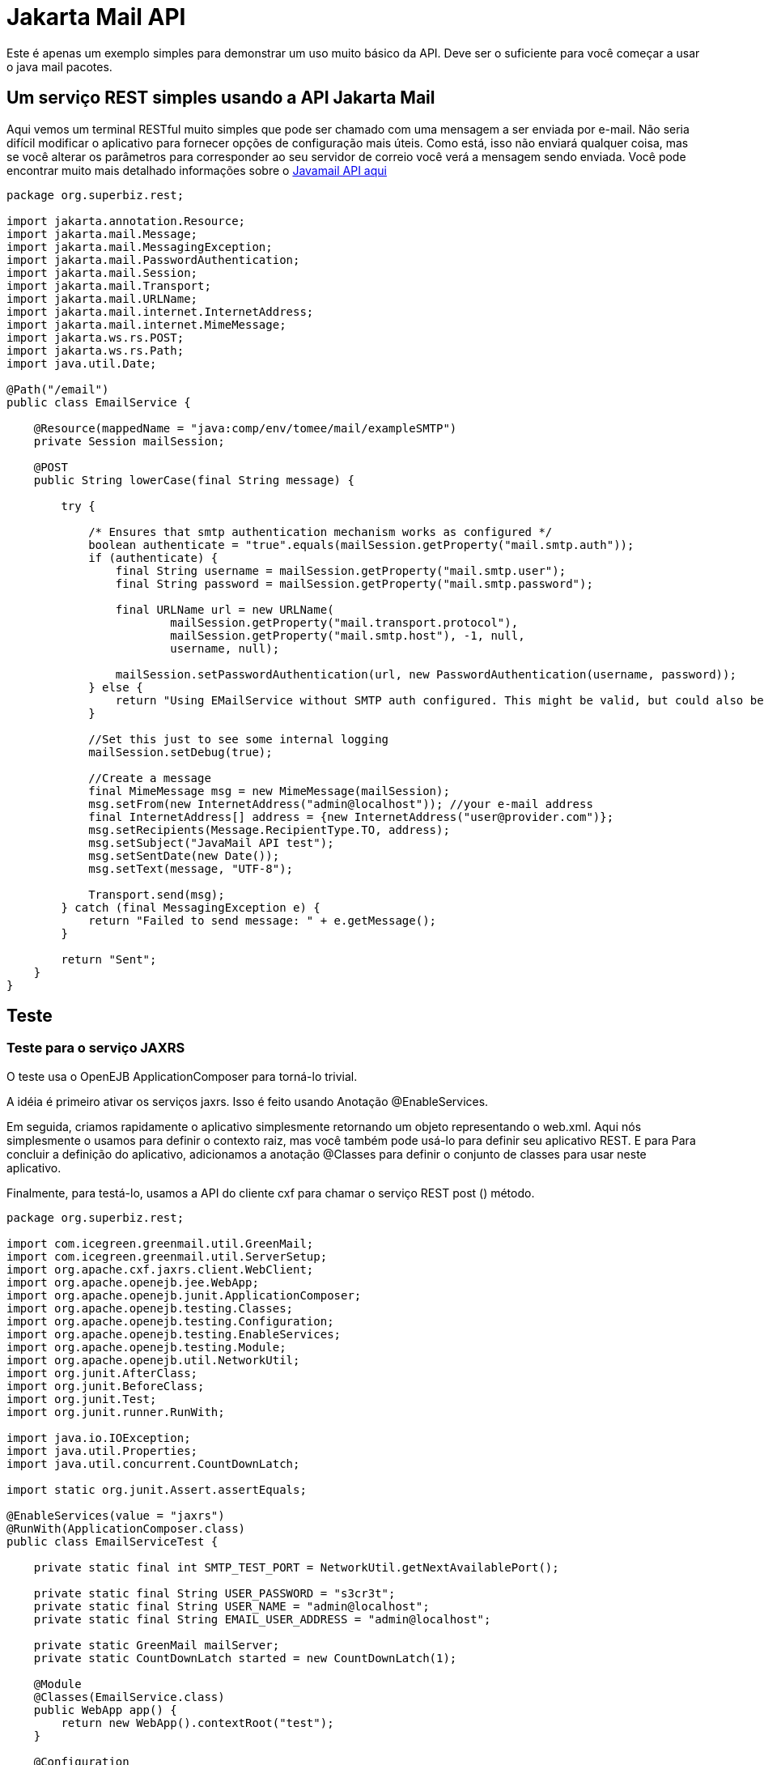 :index-group: Unrevised
:jbake-type: page
:jbake-status: published
= Jakarta Mail API

Este é apenas um exemplo simples para demonstrar um uso muito básico da
API. Deve ser o suficiente para você começar a usar o java mail
pacotes.

== Um serviço REST simples usando a API Jakarta Mail

Aqui vemos um terminal RESTful muito simples que pode ser chamado com uma
mensagem a ser enviada por e-mail. Não seria difícil modificar o aplicativo
para fornecer opções de configuração mais úteis. Como está, isso não enviará
qualquer coisa, mas se você alterar os parâmetros para corresponder ao seu servidor de correio
você verá a mensagem sendo enviada. Você pode encontrar muito mais detalhado
informações sobre o
https://java.net/projects/javamail/pages/Home#Samples[Javamail API aqui]

[source,java]
----
package org.superbiz.rest;

import jakarta.annotation.Resource;
import jakarta.mail.Message;
import jakarta.mail.MessagingException;
import jakarta.mail.PasswordAuthentication;
import jakarta.mail.Session;
import jakarta.mail.Transport;
import jakarta.mail.URLName;
import jakarta.mail.internet.InternetAddress;
import jakarta.mail.internet.MimeMessage;
import jakarta.ws.rs.POST;
import jakarta.ws.rs.Path;
import java.util.Date;

@Path("/email")
public class EmailService {

    @Resource(mappedName = "java:comp/env/tomee/mail/exampleSMTP")
    private Session mailSession;

    @POST
    public String lowerCase(final String message) {

        try {

            /* Ensures that smtp authentication mechanism works as configured */
            boolean authenticate = "true".equals(mailSession.getProperty("mail.smtp.auth"));
            if (authenticate) {
                final String username = mailSession.getProperty("mail.smtp.user");
                final String password = mailSession.getProperty("mail.smtp.password");

                final URLName url = new URLName(
                        mailSession.getProperty("mail.transport.protocol"),
                        mailSession.getProperty("mail.smtp.host"), -1, null,
                        username, null);

                mailSession.setPasswordAuthentication(url, new PasswordAuthentication(username, password));
            } else {
                return "Using EMailService without SMTP auth configured. This might be valid, but could also be dangerous!";
            }

            //Set this just to see some internal logging
            mailSession.setDebug(true);

            //Create a message
            final MimeMessage msg = new MimeMessage(mailSession);
            msg.setFrom(new InternetAddress("admin@localhost")); //your e-mail address
            final InternetAddress[] address = {new InternetAddress("user@provider.com")};
            msg.setRecipients(Message.RecipientType.TO, address);
            msg.setSubject("JavaMail API test");
            msg.setSentDate(new Date());
            msg.setText(message, "UTF-8");

            Transport.send(msg);
        } catch (final MessagingException e) {
            return "Failed to send message: " + e.getMessage();
        }

        return "Sent";
    }
}
----

== Teste

=== Teste para o serviço JAXRS

O teste usa o OpenEJB ApplicationComposer para torná-lo trivial.

A idéia é primeiro ativar os serviços jaxrs. Isso é feito usando
Anotação @EnableServices.

Em seguida, criamos rapidamente o aplicativo simplesmente retornando um objeto
representando o web.xml. Aqui nós simplesmente o usamos para definir o contexto
raiz, mas você também pode usá-lo para definir seu aplicativo REST. E para
Para concluir a definição do aplicativo, adicionamos a anotação @Classes para definir
o conjunto de classes para usar neste aplicativo.

Finalmente, para testá-lo, usamos a API do cliente cxf para chamar o serviço REST post ()
método.

[source,java]
----
package org.superbiz.rest;

import com.icegreen.greenmail.util.GreenMail;
import com.icegreen.greenmail.util.ServerSetup;
import org.apache.cxf.jaxrs.client.WebClient;
import org.apache.openejb.jee.WebApp;
import org.apache.openejb.junit.ApplicationComposer;
import org.apache.openejb.testing.Classes;
import org.apache.openejb.testing.Configuration;
import org.apache.openejb.testing.EnableServices;
import org.apache.openejb.testing.Module;
import org.apache.openejb.util.NetworkUtil;
import org.junit.AfterClass;
import org.junit.BeforeClass;
import org.junit.Test;
import org.junit.runner.RunWith;

import java.io.IOException;
import java.util.Properties;
import java.util.concurrent.CountDownLatch;

import static org.junit.Assert.assertEquals;

@EnableServices(value = "jaxrs")
@RunWith(ApplicationComposer.class)
public class EmailServiceTest {

    private static final int SMTP_TEST_PORT = NetworkUtil.getNextAvailablePort();

    private static final String USER_PASSWORD = "s3cr3t";
    private static final String USER_NAME = "admin@localhost";
    private static final String EMAIL_USER_ADDRESS = "admin@localhost";

    private static GreenMail mailServer;
    private static CountDownLatch started = new CountDownLatch(1);

    @Module
    @Classes(EmailService.class)
    public WebApp app() {
        return new WebApp().contextRoot("test");
    }

    @Configuration
    public Properties config() {
        //Note: We can also configure this via a resource.xml or via tomee.xml
        Properties properties = new Properties();
        properties.put("tomee/mail/mySMTP", "new://Resource?type=jakarta.mail.Session");
        properties.put("tomee/mail/mySMTP.mail.debug", "false");
        properties.put("tomee/mail/mySMTP.mail.transport.protocol", "smtp");
        properties.put("tomee/mail/mySMTP.mail.smtp.host", "localhost");
        properties.put("tomee/mail/mySMTP.mail.smtp.port", SMTP_TEST_PORT);
        properties.put("tomee/mail/mySMTP.mail.smtp.auth", "true");
        properties.put("tomee/mail/mySMTP.mail.smtp.user", USER_NAME);
        properties.put("tomee/mail/mySMTP.password", USER_PASSWORD);
        return properties;
    }

    @BeforeClass
    public static void setUp() throws InterruptedException {
        mailServer = new CustomGreenMailServer(new ServerSetup(SMTP_TEST_PORT, null, "smtp"));
        mailServer.start();

        //wait for the server startup...
        started.await();

        // create user on mail server
        mailServer.setUser(EMAIL_USER_ADDRESS, USER_NAME, USER_PASSWORD);
    }

    @AfterClass
    public static void tearDown() {
        if (mailServer != null) {
            mailServer.stop();
        }
    }

    @Test
    public void post() throws IOException {
        final String message = WebClient.create("http://localhost:4204").path("/test/email/").post("Hello TomEE", String.class);
        assertEquals("Sent", message);
    }

    public static class CustomGreenMailServer extends GreenMail {

        public CustomGreenMailServer(ServerSetup config) {
            super(new ServerSetup[]{config});
        }

        public synchronized void start() {
            super.start();
            started.countDown();
        }
    }
}
----

== Corrida

A execução do exemplo é bastante simples. No diretório "javamail-api" excute:

[source,java]
----
$ mvn clean install
----

O que deve criar uma saída como a seguir.

[source,java]
----
Running org.superbiz.rest.EmailServiceTest
Mai 06, 2022 8:22:00 VORM. org.apache.openejb.util.LogStreamAsync run
INFORMATION: Created new singletonService org.apache.openejb.cdi.ThreadSingletonServiceImpl@5db250b4
Mai 06, 2022 8:22:00 VORM. org.apache.openejb.util.LogStreamAsync run
INFORMATION: Succeeded in installing singleton service
Mai 06, 2022 8:22:00 VORM. org.apache.openejb.util.LogStreamAsync run
INFORMATION: Cannot find the configuration file [conf/openejb.xml].  Will attempt to create one for the beans deployed.
Mai 06, 2022 8:22:00 VORM. org.apache.openejb.util.LogStreamAsync run
INFORMATION: Configuring Service(id=Default Security Service, type=SecurityService, provider-id=Default Security Service)
Mai 06, 2022 8:22:00 VORM. org.apache.openejb.util.LogStreamAsync run
INFORMATION: Configuring Service(id=Default Transaction Manager, type=TransactionManager, provider-id=Default Transaction Manager)
Mai 06, 2022 8:22:00 VORM. org.apache.openejb.util.LogStreamAsync run
INFORMATION: Configuring Service(id=tomee/mail/mySMTP, type=Resource, provider-id=Default Mail Session)
Mai 06, 2022 8:22:00 VORM. org.apache.openejb.util.LogStreamAsync run
INFORMATION: Creating TransactionManager(id=Default Transaction Manager)
Mai 06, 2022 8:22:00 VORM. org.apache.openejb.util.LogStreamAsync run
INFORMATION: Creating SecurityService(id=Default Security Service)
Mai 06, 2022 8:22:00 VORM. org.apache.openejb.util.LogStreamAsync run
INFORMATION: Creating Resource(id=tomee/mail/mySMTP)
Mai 06, 2022 8:22:00 VORM. org.apache.openejb.util.LogStreamAsync run
INFORMATION: Initializing network services
Mai 06, 2022 8:22:01 VORM. org.apache.openejb.util.LogStreamAsync run
INFORMATION: Creating ServerService(id=cxf-rs)
Mai 06, 2022 8:22:01 VORM. org.apache.openejb.util.LogStreamAsync run
INFORMATION: Creating ServerService(id=httpejbd)
Mai 06, 2022 8:22:01 VORM. org.apache.openejb.util.LogStreamAsync run
INFORMATION: Created ServicePool 'httpejbd' with (10) core threads, limited to (200) threads with a queue of (9)
Mai 06, 2022 8:22:01 VORM. org.apache.openejb.util.LogStreamAsync run
INFORMATION: Initializing network services
Mai 06, 2022 8:22:01 VORM. org.apache.openejb.util.LogStreamAsync run
INFORMATION:   ** Bound Services **
Mai 06, 2022 8:22:01 VORM. org.apache.openejb.util.LogStreamAsync run
INFORMATION:   NAME                 IP              PORT
Mai 06, 2022 8:22:01 VORM. org.apache.openejb.util.LogStreamAsync run
INFORMATION:   httpejbd             127.0.0.1       4204
Mai 06, 2022 8:22:01 VORM. org.apache.openejb.util.LogStreamAsync run
INFORMATION: -------
Mai 06, 2022 8:22:01 VORM. org.apache.openejb.util.LogStreamAsync run
INFORMATION: Ready!
WARNING: An illegal reflective access operation has occurred
WARNING: Illegal reflective access by org.apache.openejb.server.httpd.util.HttpUtil (file:/home/zowallar/.m2/repository/org/apache/tomee/openejb-http/9.0.0-M9-SNAPSHOT/openejb-http-9.0.0-M9-SNAPSHOT.jar) to field java.lang.reflect.Field.modifiers
WARNING: Please consider reporting this to the maintainers of org.apache.openejb.server.httpd.util.HttpUtil
WARNING: Use --illegal-access=warn to enable warnings of further illegal reflective access operations
WARNING: All illegal access operations will be denied in a future release
Mai 06, 2022 8:22:01 VORM. org.apache.openejb.util.LogStreamAsync run
INFORMATION: Configuring enterprise application: /home/zowallar/Downloads/tomee/examples/javamail/EmailServiceTest
Mai 06, 2022 8:22:01 VORM. org.apache.openejb.util.LogStreamAsync run
INFORMATION: Configuring Service(id=Default Managed Container, type=Container, provider-id=Default Managed Container)
Mai 06, 2022 8:22:01 VORM. org.apache.openejb.util.LogStreamAsync run
INFORMATION: Auto-creating a container for bean org.superbiz.rest.EmailServiceTest: Container(type=MANAGED, id=Default Managed Container)
Mai 06, 2022 8:22:01 VORM. org.apache.openejb.util.LogStreamAsync run
INFORMATION: Creating Container(id=Default Managed Container)
Mai 06, 2022 8:22:01 VORM. org.apache.openejb.util.LogStreamAsync run
INFORMATION: Using directory /tmp for stateful session passivation
Mai 06, 2022 8:22:01 VORM. org.apache.openejb.util.LogStreamAsync run
INFORMATION: Enterprise application "/home/zowallar/Downloads/tomee/examples/javamail/EmailServiceTest" loaded.
Mai 06, 2022 8:22:01 VORM. org.apache.openejb.util.LogStreamAsync run
INFORMATION: Creating dedicated application classloader for EmailServiceTest
Mai 06, 2022 8:22:01 VORM. org.apache.openejb.util.LogStreamAsync run
INFORMATION: Assembling app: /home/zowallar/Downloads/tomee/examples/javamail/EmailServiceTest
Mai 06, 2022 8:22:01 VORM. org.apache.openejb.util.LogStreamAsync run
INFORMATION: Ignoring XML Configuration for validator org.apache.bval.jsr.ConfigurationImpl
Mai 06, 2022 8:22:01 VORM. org.apache.batchee.container.services.ServicesManager init
WARNUNG: You didn't specify org.apache.batchee.jmx.application and JMX is already registered, skipping
Mai 06, 2022 8:22:01 VORM. org.apache.openejb.util.LogStreamAsync run
INFORMATION: Application{path='http://127.0.0.1:4204/test/', class=org.apache.openejb.server.rest.InternalApplication, resources=1, providers=0, invalids=0}
Mai 06, 2022 8:22:01 VORM. org.apache.openejb.util.LogStreamAsync run
INFORMATION: Resource{clazz=org.superbiz.rest.EmailService, discovered=false, singleton=false}
Mai 06, 2022 8:22:01 VORM. org.apache.openejb.util.LogStreamAsync run
INFORMATION: Using readers:
Mai 06, 2022 8:22:01 VORM. org.apache.openejb.util.LogStreamAsync run
INFORMATION:      org.apache.cxf.jaxrs.provider.PrimitiveTextProvider@71ad3d8a
Mai 06, 2022 8:22:01 VORM. org.apache.openejb.util.LogStreamAsync run
INFORMATION:      org.apache.cxf.jaxrs.provider.FormEncodingProvider@5477a1ca
Mai 06, 2022 8:22:01 VORM. org.apache.openejb.util.LogStreamAsync run
INFORMATION:      org.apache.cxf.jaxrs.provider.MultipartProvider@3ae9d1e2
Mai 06, 2022 8:22:01 VORM. org.apache.openejb.util.LogStreamAsync run
INFORMATION:      org.apache.cxf.jaxrs.provider.SourceProvider@41522537
Mai 06, 2022 8:22:01 VORM. org.apache.openejb.util.LogStreamAsync run
INFORMATION:      org.apache.cxf.jaxrs.provider.JAXBElementTypedProvider@e9dc4d0
Mai 06, 2022 8:22:01 VORM. org.apache.openejb.util.LogStreamAsync run
INFORMATION:      org.apache.cxf.jaxrs.provider.JAXBElementProvider@670d4d38
Mai 06, 2022 8:22:01 VORM. org.apache.openejb.util.LogStreamAsync run
INFORMATION:      org.apache.openejb.server.cxf.rs.johnzon.TomEEJsonpProvider@47af099e
Mai 06, 2022 8:22:01 VORM. org.apache.openejb.util.LogStreamAsync run
INFORMATION:      org.apache.openejb.server.cxf.rs.johnzon.TomEEJsonbProvider@131ff6fa
Mai 06, 2022 8:22:01 VORM. org.apache.openejb.util.LogStreamAsync run
INFORMATION:      org.apache.cxf.jaxrs.provider.StringTextProvider@700f518a
Mai 06, 2022 8:22:01 VORM. org.apache.openejb.util.LogStreamAsync run
INFORMATION:      org.apache.cxf.jaxrs.provider.BinaryDataProvider@b835727
Mai 06, 2022 8:22:01 VORM. org.apache.openejb.util.LogStreamAsync run
INFORMATION:      org.apache.cxf.jaxrs.provider.DataSourceProvider@13da7ab0
Mai 06, 2022 8:22:01 VORM. org.apache.openejb.util.LogStreamAsync run
INFORMATION: Using writers:
Mai 06, 2022 8:22:01 VORM. org.apache.openejb.util.LogStreamAsync run
INFORMATION:      org.apache.cxf.jaxrs.provider.JAXBElementTypedProvider@e9dc4d0
Mai 06, 2022 8:22:01 VORM. org.apache.openejb.util.LogStreamAsync run
INFORMATION:      org.apache.openejb.server.cxf.rs.johnzon.TomEEJsonpProvider@47af099e
Mai 06, 2022 8:22:01 VORM. org.apache.openejb.util.LogStreamAsync run
INFORMATION:      org.apache.johnzon.jaxrs.WadlDocumentMessageBodyWriter@2c8662ac
Mai 06, 2022 8:22:01 VORM. org.apache.openejb.util.LogStreamAsync run
INFORMATION:      org.apache.cxf.jaxrs.nio.NioMessageBodyWriter@260ff5b7
Mai 06, 2022 8:22:01 VORM. org.apache.openejb.util.LogStreamAsync run
INFORMATION:      org.apache.cxf.jaxrs.provider.StringTextProvider@700f518a
Mai 06, 2022 8:22:01 VORM. org.apache.openejb.util.LogStreamAsync run
INFORMATION:      org.apache.cxf.jaxrs.provider.PrimitiveTextProvider@71ad3d8a
Mai 06, 2022 8:22:01 VORM. org.apache.openejb.util.LogStreamAsync run
INFORMATION:      org.apache.cxf.jaxrs.provider.FormEncodingProvider@5477a1ca
Mai 06, 2022 8:22:01 VORM. org.apache.openejb.util.LogStreamAsync run
INFORMATION:      org.apache.cxf.jaxrs.provider.MultipartProvider@3ae9d1e2
Mai 06, 2022 8:22:01 VORM. org.apache.openejb.util.LogStreamAsync run
INFORMATION:      org.apache.cxf.jaxrs.provider.JAXBElementProvider@670d4d38
Mai 06, 2022 8:22:01 VORM. org.apache.openejb.util.LogStreamAsync run
INFORMATION:      org.apache.cxf.jaxrs.provider.SourceProvider@41522537
Mai 06, 2022 8:22:01 VORM. org.apache.openejb.util.LogStreamAsync run
INFORMATION:      org.apache.openejb.server.cxf.rs.johnzon.TomEEJsonbProvider@131ff6fa
Mai 06, 2022 8:22:01 VORM. org.apache.openejb.util.LogStreamAsync run
INFORMATION:      org.apache.cxf.jaxrs.provider.BinaryDataProvider@b835727
Mai 06, 2022 8:22:01 VORM. org.apache.openejb.util.LogStreamAsync run
INFORMATION:      org.apache.cxf.jaxrs.provider.DataSourceProvider@13da7ab0
Mai 06, 2022 8:22:01 VORM. org.apache.openejb.util.LogStreamAsync run
INFORMATION: Using exception mappers:
Mai 06, 2022 8:22:01 VORM. org.apache.openejb.util.LogStreamAsync run
INFORMATION:      org.apache.cxf.jaxrs.impl.WebApplicationExceptionMapper@150ede8b
Mai 06, 2022 8:22:01 VORM. org.apache.openejb.util.LogStreamAsync run
INFORMATION:      org.apache.openejb.server.cxf.rs.EJBExceptionMapper@d8d9199
Mai 06, 2022 8:22:01 VORM. org.apache.openejb.util.LogStreamAsync run
INFORMATION:      org.apache.cxf.jaxrs.validation.ValidationExceptionMapper@161f6623
Mai 06, 2022 8:22:01 VORM. org.apache.openejb.util.LogStreamAsync run
INFORMATION:      org.apache.openejb.server.cxf.rs.CxfRsHttpListener$CxfResponseValidationExceptionMapper@3e15bb06
Mai 06, 2022 8:22:01 VORM. org.apache.openejb.util.LogStreamAsync run
INFORMATION: REST Application: http://127.0.0.1:4204/test/      -> org.apache.openejb.server.rest.InternalApplication@72456279
Mai 06, 2022 8:22:01 VORM. org.apache.openejb.util.LogStreamAsync run
INFORMATION:      Service URI: http://127.0.0.1:4204/test/email -> Pojo org.superbiz.rest.EmailService
Mai 06, 2022 8:22:01 VORM. org.apache.openejb.util.LogStreamAsync run
INFORMATION:              POST http://127.0.0.1:4204/test/email ->      String lowerCase(String)
Mai 06, 2022 8:22:01 VORM. org.apache.openejb.util.LogStreamAsync run
INFORMATION: Deployed Application(path=/home/zowallar/Downloads/tomee/examples/javamail/EmailServiceTest)
Loading javamail.default.providers from jar:file:/home/zowallar/.m2/repository/org/apache/geronimo/mail/geronimo-mail_2.1_provider/1.0.0-SNAPSHOT/geronimo-mail_2.1_provider-1.0.0-SNAPSHOT.jar!/META-INF/javamail.default.providers
DEBUG: loading new provider protocol=smtp, className=org.apache.geronimo.mail.transport.smtp.SMTPTransport, vendor=Apache Software Foundation, version=1.0
DEBUG: loading new provider protocol=smtps, className=org.apache.geronimo.mail.transport.smtp.SMTPSTransport, vendor=Apache Software Foundation, version=1.0
DEBUG: loading new provider protocol=nntp-post, className=org.apache.geronimo.mail.transport.nntp.NNTPTransport, vendor=Apache Software Foundation, version=1.0
DEBUG: loading new provider protocol=nntp-posts, className=org.apache.geronimo.mail.transport.nntp.NNTPSSLTransport, vendor=Apache Software Foundation, version=1.0
DEBUG: loading new provider protocol=nntp, className=org.apache.geronimo.mail.store.nntp.NNTPStore, vendor=Apache Software Foundation, version=1.0
DEBUG: loading new provider protocol=nntps, className=org.apache.geronimo.mail.store.nntp.NNTPSSLStore, vendor=Apache Software Foundation, version=1.0
DEBUG: loading new provider protocol=pop3, className=org.apache.geronimo.mail.store.pop3.POP3Store, vendor=Apache Software Foundation, version=1.0
DEBUG: loading new provider protocol=pop3s, className=org.apache.geronimo.mail.store.pop3.POP3SSLStore, vendor=Apache Software Foundation, version=1.0
DEBUG: loading new provider protocol=imap, className=org.apache.geronimo.mail.store.imap.IMAPStore, vendor=Apache Software Foundation, version=1.0
DEBUG: loading new provider protocol=imaps, className=org.apache.geronimo.mail.store.imap.IMAPSSLStore, vendor=Apache Software Foundation, version=1.0
Loading javamail.default.providers from jar:file:/home/zowallar/.m2/repository/com/sun/mail/jakarta.mail/2.0.1/jakarta.mail-2.0.1.jar!/META-INF/javamail.default.providers
DEBUG: loading new provider protocol=imap, className=com.sun.mail.imap.IMAPStore, vendor=Oracle, version=null
DEBUG: loading new provider protocol=imaps, className=com.sun.mail.imap.IMAPSSLStore, vendor=Oracle, version=null
DEBUG: loading new provider protocol=smtp, className=com.sun.mail.smtp.SMTPTransport, vendor=Oracle, version=null
DEBUG: loading new provider protocol=smtps, className=com.sun.mail.smtp.SMTPSSLTransport, vendor=Oracle, version=null
DEBUG: loading new provider protocol=pop3, className=com.sun.mail.pop3.POP3Store, vendor=Oracle, version=null
DEBUG: loading new provider protocol=pop3s, className=com.sun.mail.pop3.POP3SSLStore, vendor=Oracle, version=null
Loading javamail.default.providers from jar:file:/home/zowallar/.m2/repository/org/apache/geronimo/mail/geronimo-mail_2.1_provider/1.0.0-SNAPSHOT/geronimo-mail_2.1_provider-1.0.0-SNAPSHOT.jar!/META-INF/javamail.default.providers
DEBUG: loading new provider protocol=smtp, className=org.apache.geronimo.mail.transport.smtp.SMTPTransport, vendor=Apache Software Foundation, version=1.0
DEBUG: loading new provider protocol=smtps, className=org.apache.geronimo.mail.transport.smtp.SMTPSTransport, vendor=Apache Software Foundation, version=1.0
DEBUG: loading new provider protocol=nntp-post, className=org.apache.geronimo.mail.transport.nntp.NNTPTransport, vendor=Apache Software Foundation, version=1.0
DEBUG: loading new provider protocol=nntp-posts, className=org.apache.geronimo.mail.transport.nntp.NNTPSSLTransport, vendor=Apache Software Foundation, version=1.0
DEBUG: loading new provider protocol=nntp, className=org.apache.geronimo.mail.store.nntp.NNTPStore, vendor=Apache Software Foundation, version=1.0
DEBUG: loading new provider protocol=nntps, className=org.apache.geronimo.mail.store.nntp.NNTPSSLStore, vendor=Apache Software Foundation, version=1.0
DEBUG: loading new provider protocol=pop3, className=org.apache.geronimo.mail.store.pop3.POP3Store, vendor=Apache Software Foundation, version=1.0
DEBUG: loading new provider protocol=pop3s, className=org.apache.geronimo.mail.store.pop3.POP3SSLStore, vendor=Apache Software Foundation, version=1.0
DEBUG: loading new provider protocol=imap, className=org.apache.geronimo.mail.store.imap.IMAPStore, vendor=Apache Software Foundation, version=1.0
DEBUG: loading new provider protocol=imaps, className=org.apache.geronimo.mail.store.imap.IMAPSSLStore, vendor=Apache Software Foundation, version=1.0
Loading javamail.default.providers from jar:file:/home/zowallar/.m2/repository/com/sun/mail/jakarta.mail/2.0.1/jakarta.mail-2.0.1.jar!/META-INF/javamail.default.providers
DEBUG: loading new provider protocol=imap, className=com.sun.mail.imap.IMAPStore, vendor=Oracle, version=null
DEBUG: loading new provider protocol=imaps, className=com.sun.mail.imap.IMAPSSLStore, vendor=Oracle, version=null
DEBUG: loading new provider protocol=smtp, className=com.sun.mail.smtp.SMTPTransport, vendor=Oracle, version=null
DEBUG: loading new provider protocol=smtps, className=com.sun.mail.smtp.SMTPSSLTransport, vendor=Oracle, version=null
DEBUG: loading new provider protocol=pop3, className=com.sun.mail.pop3.POP3Store, vendor=Oracle, version=null
DEBUG: loading new provider protocol=pop3s, className=com.sun.mail.pop3.POP3SSLStore, vendor=Oracle, version=null
DEBUG: getProvider() returning provider protocol=smtp; type=jakarta.mail.Provider$Type@38dbbb2d; class=org.apache.geronimo.mail.transport.smtp.SMTPTransport; vendor=Apache Software Foundation;version=1.0
smtp DEBUG: Failing connection for missing authentication information
smtp DEBUG: Attempting plain socket connection to server localhost:44959
220 /127.0.0.1 GreenMail SMTP Service v2.0.0-alpha-2 ready
EHLO node-147
250-/127.0.0.1
250 AUTH PLAIN LOGIN
smtp DEBUG: Processing extension AUTH PLAIN LOGIN
smtp DEBUG: Authenticating for user: admin@localhost using LOGIN
AUTH LOGIN
334 VXNlcm5hbWU6
YWRtaW5AbG9jYWxob3N0
334 UGFzc3dvcmQ6
czNjcjN0
235 2.7.0  Authentication Succeeded
smtp DEBUG: Successful SMTP authentication
smtp DEBUG: Successful connection
MAIL FROM: <admin@localhost>
250 OK
RCPT TO: <user@provider.com>
250 OK
DATA
354 Start mail input; end with <CRLF>.<CRLF>
Date: Fri, 6 May 2022 08:22:02 +0200 (CEST)
From: admin@localhost
To: user@provider.com
Message-ID: <1276594763.01651818122213.JavaMail.zowallar@node-147>
Subject: JavaMail API test
MIME-Version: 1.0
Content-Type: text/plain; charset=UTF-8
Content-Transfer-Encoding: 7bit

Hello TomEE
.
250 OK
QUIT
221 /127.0.0.1 Service closing transmission channel
Mai 06, 2022 8:22:02 VORM. com.icegreen.greenmail.user.UserManager$1 handle
INFORMATION: Created user login user@provider.com for address user@provider.com with password user@provider.com because it didn't exist before.
Mai 06, 2022 8:22:02 VORM. org.apache.openejb.util.LogStreamAsync run
INFORMATION: Undeploying app: /home/zowallar/Downloads/tomee/examples/javamail/EmailServiceTest
Mai 06, 2022 8:22:02 VORM. org.apache.openejb.util.LogStreamAsync run
INFORMATION: Stopping network services
Mai 06, 2022 8:22:02 VORM. org.apache.openejb.util.LogStreamAsync run
INFORMATION: Stopping server services
----
